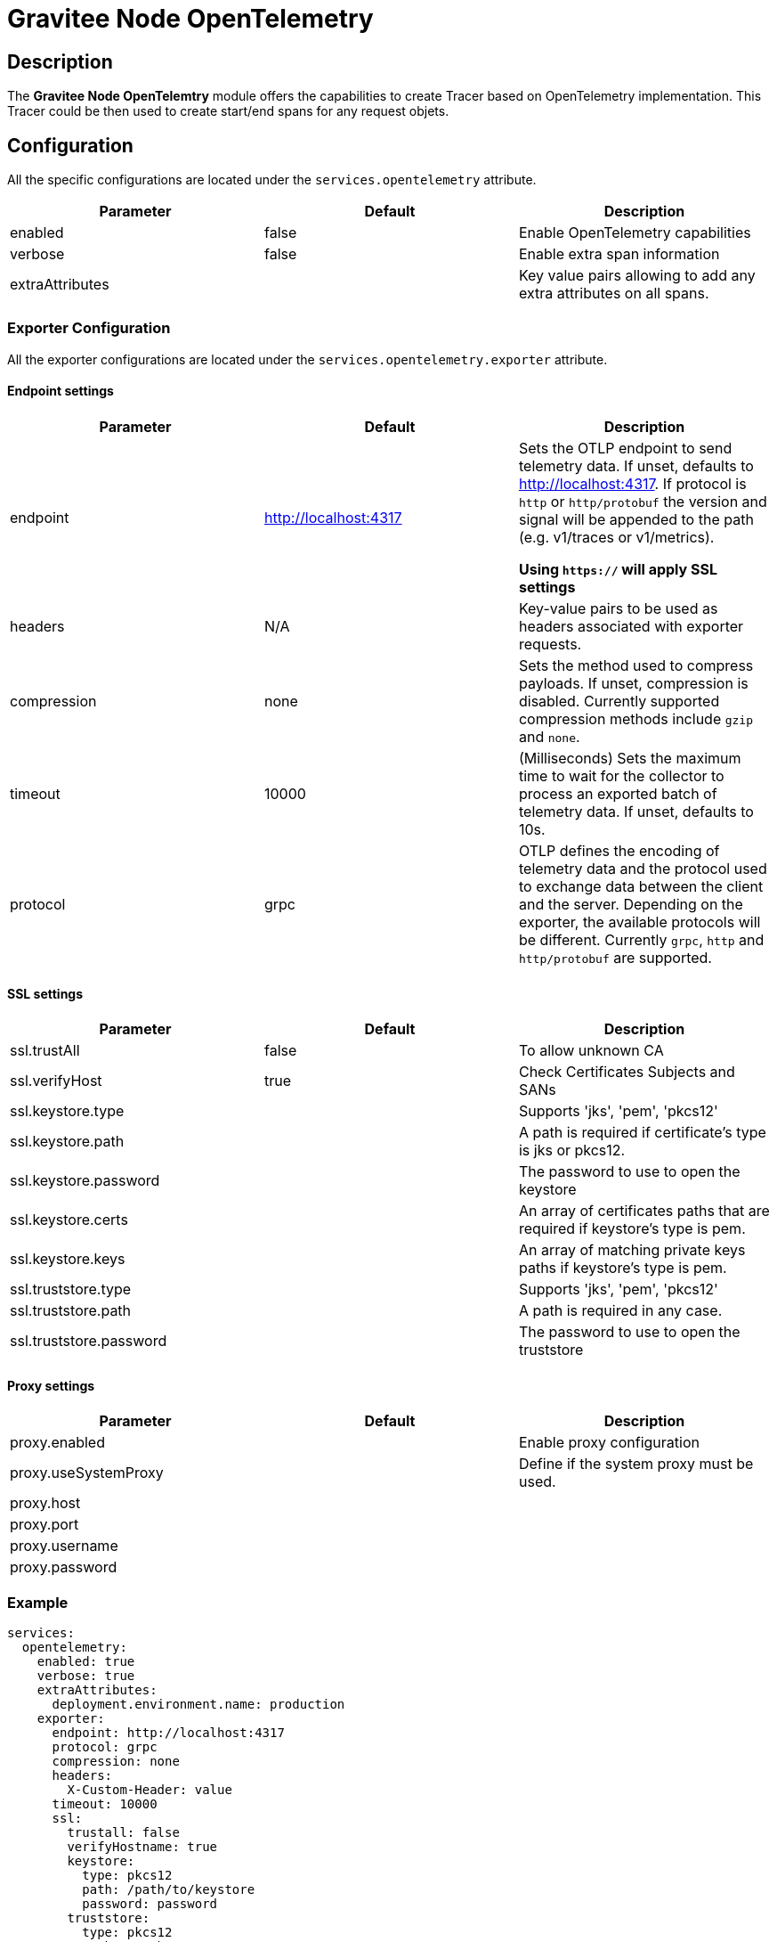 = Gravitee Node OpenTelemetry

== Description

The *Gravitee Node OpenTelemtry* module offers the capabilities to create Tracer based on OpenTelemetry implementation. This Tracer could be then used to create start/end spans for any request objets.

== Configuration

All the specific configurations are located under the `services.opentelemetry` attribute.

|===
|Parameter |Default |Description

|enabled
|false
|Enable OpenTelemetry capabilities

|verbose
|false
|Enable extra span information

|extraAttributes
|
|Key value pairs allowing to add any extra attributes on all spans.

|===

=== Exporter Configuration
All the exporter configurations are located under the `services.opentelemetry.exporter` attribute.

==== Endpoint settings

|===
|Parameter |Default |Description

|endpoint
|http://localhost:4317
|Sets the OTLP endpoint to send telemetry data. If unset, defaults to http://localhost:4317. If protocol is `http` or `http/protobuf` the version and signal will be appended to the path (e.g. v1/traces or v1/metrics).

**Using `https://` will apply SSL settings**

|headers
|N/A
|Key-value pairs to be used as headers associated with exporter requests.

|compression
|none
|Sets the method used to compress payloads. If unset, compression is disabled. Currently supported compression methods include `gzip` and `none`.

|timeout
|10000
|(Milliseconds) Sets the maximum time to wait for the collector to process an exported batch of telemetry data. If unset, defaults to 10s.

|protocol
|grpc
|OTLP defines the encoding of telemetry data and the protocol used to exchange data between the client and the server. Depending on the exporter, the available protocols will be different. Currently `grpc`, `http` and `http/protobuf` are supported.
|===

==== SSL settings
|===
|Parameter |Default |Description

|ssl.trustAll
|false
|To allow unknown CA

|ssl.verifyHost
|true
|Check Certificates Subjects and SANs

|ssl.keystore.type
|
|Supports 'jks', 'pem', 'pkcs12'

|ssl.keystore.path
|
|A path is required if certificate's type is jks or pkcs12.

|ssl.keystore.password
|
|The password to use to open the keystore

|ssl.keystore.certs
|
|An array of certificates paths that are required if keystore’s type is pem.

|ssl.keystore.keys
|
|An array of matching private keys paths if keystore’s type is pem.



|ssl.truststore.type
|
|Supports 'jks', 'pem', 'pkcs12'

|ssl.truststore.path
|
|A path is required in any case.

|ssl.truststore.password
|
|The password to use to open the truststore
|===

==== Proxy settings
|===
|Parameter |Default |Description

|proxy.enabled
|
|Enable proxy configuration

|proxy.useSystemProxy
|
|Define if the system proxy must be used.

|proxy.host
|
|

|proxy.port
|
|

|proxy.username
|
|

|proxy.password
|
|
|===

=== Example

[source,yaml]
----
services:
  opentelemetry:
    enabled: true
    verbose: true
    extraAttributes:
      deployment.environment.name: production
    exporter:
      endpoint: http://localhost:4317
      protocol: grpc
      compression: none
      headers:
        X-Custom-Header: value
      timeout: 10000
      ssl:
        trustall: false
        verifyHostname: true
        keystore:
          type: pkcs12
          path: /path/to/keystore
          password: password
        truststore:
          type: pkcs12
          path: /path/to/truststore
          password: password
----